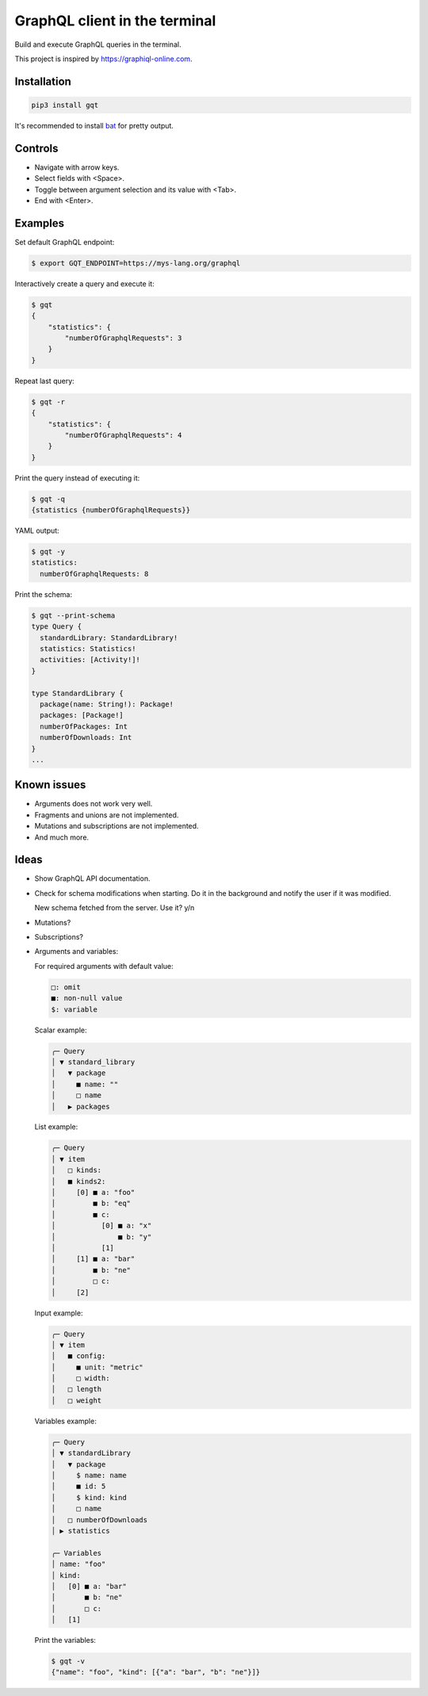 GraphQL client in the terminal
==============================

Build and execute GraphQL queries in the terminal.

This project is inspired by https://graphiql-online.com.

.. image:: https://github.com/eerimoq/gqt/raw/main/docs/assets/showcase.gif

Installation
------------

.. code-block:: shell

   pip3 install gqt

It's recommended to install `bat`_ for pretty output.

Controls
--------

- Navigate with arrow keys.

- Select fields with <Space>.

- Toggle between argument selection and its value with <Tab>.

- End with <Enter>.

Examples
--------

Set default GraphQL endpoint:

.. code-block:: shell

   $ export GQT_ENDPOINT=https://mys-lang.org/graphql

Interactively create a query and execute it:

.. code-block:: shell

   $ gqt
   {
       "statistics": {
           "numberOfGraphqlRequests": 3
       }
   }

Repeat last query:

.. code-block:: shell

   $ gqt -r
   {
       "statistics": {
           "numberOfGraphqlRequests": 4
       }
   }

Print the query instead of executing it:

.. code-block:: shell

   $ gqt -q
   {statistics {numberOfGraphqlRequests}}

YAML output:

.. code-block:: shell

   $ gqt -y
   statistics:
     numberOfGraphqlRequests: 8

Print the schema:

.. code-block:: shell

   $ gqt --print-schema
   type Query {
     standardLibrary: StandardLibrary!
     statistics: Statistics!
     activities: [Activity!]!
   }

   type StandardLibrary {
     package(name: String!): Package!
     packages: [Package!]
     numberOfPackages: Int
     numberOfDownloads: Int
   }
   ...

Known issues
------------

- Arguments does not work very well.

- Fragments and unions are not implemented.

- Mutations and subscriptions are not implemented.

- And much more.

Ideas
-----

- Show GraphQL API documentation.

- Check for schema modifications when starting. Do it in the
  background and notify the user if it was modified.

  New schema fetched from the server. Use it? y/n

- Mutations?

- Subscriptions?

- Arguments and variables:

  For required arguments with default value:

  .. code-block::

     □: omit
     ■: non-null value
     $: variable

  Scalar example:

  .. code-block::

     ╭─ Query
     │ ▼ standard_library
     │   ▼ package
     │     ■ name: ""
     │     □ name
     │   ▶ packages

  List example:

  .. code-block::

     ╭─ Query
     │ ▼ item
     │   □ kinds:
     │   ■ kinds2:
     │     [0] ■ a: "foo"
     │         ■ b: "eq"
     │         ■ c:
     │           [0] ■ a: "x"
     │               ■ b: "y"
     │           [1]
     │     [1] ■ a: "bar"
     │         ■ b: "ne"
     │         □ c:
     │     [2]

  Input example:

  .. code-block::

     ╭─ Query
     │ ▼ item
     │   ■ config:
     │     ■ unit: "metric"
     │     □ width:
     │   □ length
     │   □ weight

  Variables example:

  .. code-block::

     ╭─ Query
     │ ▼ standardLibrary
     │   ▼ package
     │     $ name: name
     │     ■ id: 5
     │     $ kind: kind
     │     □ name
     │   □ numberOfDownloads
     │ ▶ statistics

     ╭─ Variables
     │ name: "foo"
     │ kind:
     │   [0] ■ a: "bar"
     │       ■ b: "ne"
     │       □ c:
     │   [1]

  Print the variables:

  .. code-block:: shell

     $ gqt -v
     {"name": "foo", "kind": [{"a": "bar", "b": "ne"}]}

.. _jq: https://github.com/stedolan/jq
.. _bat: https://github.com/sharkdp/bat

